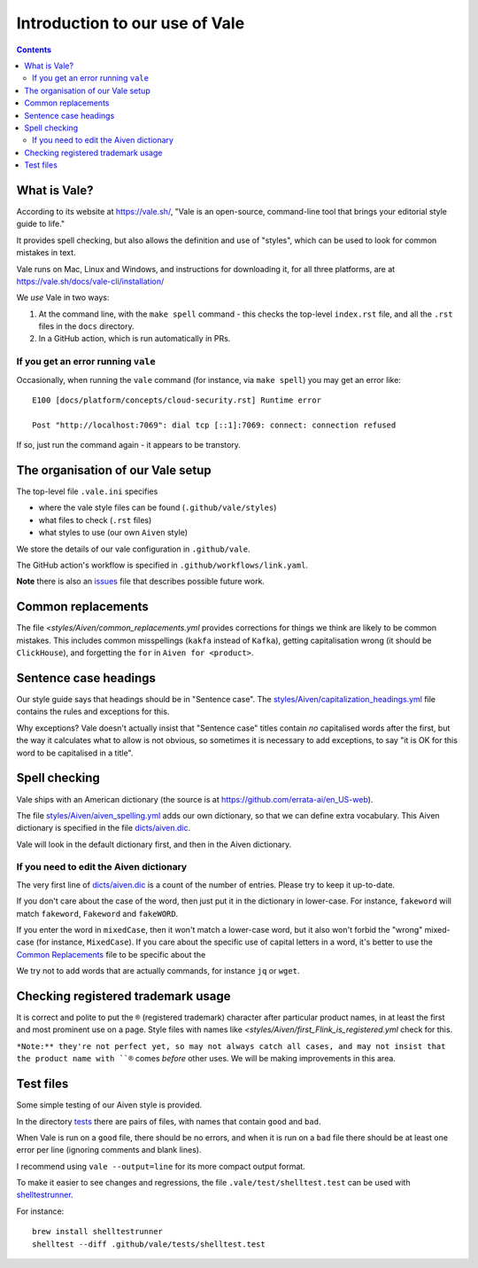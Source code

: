 ===============================
Introduction to our use of Vale
===============================

.. contents::

What is Vale?
=============

According to its website at https://vale.sh/, "Vale is an open-source, command-line tool that brings your editorial style guide to life."

It provides spell checking, but also allows the definition and use of "styles", which can be used to look for common mistakes in text.

Vale runs on Mac, Linux and Windows, and instructions for downloading it, for all three platforms, are at https://vale.sh/docs/vale-cli/installation/

We *use* Vale in two ways:

1. At the command line, with the ``make spell`` command - this checks the top-level ``index.rst`` file, and all the ``.rst`` files in the ``docs`` directory.
2. In a GitHub action, which is run automatically in PRs.

If you get an error running ``vale``
------------------------------------

Occasionally, when running the ``vale`` command (for instance, via ``make spell``) you may get an error like::

  E100 [docs/platform/concepts/cloud-security.rst] Runtime error

  Post "http://localhost:7069": dial tcp [::1]:7069: connect: connection refused

If so, just run the command again - it appears to be transtory.

The organisation of our Vale setup
==================================

The top-level file ``.vale.ini`` specifies

* where the vale style files can be found (``.github/vale/styles``)
* what files to check (``.rst`` files)
* what styles to use (our own ``Aiven`` style)

We store the details of our vale configuration in ``.github/vale``.

The GitHub action's workflow is specified in ``.github/workflows/link.yaml``.

.. _vale-action: https://github.com/errata-ai/vale-action

**Note** there is also an `issues <ISSUES.rst>`_ file that describes possible future work.

Common replacements
===================

The file `<styles/Aiven/common_replacements.yml` provides corrections for things we think are likely to be common mistakes. This includes common misspellings (``kakfa`` instead of ``Kafka``), getting capitalisation wrong (it should be ``ClickHouse``), and forgetting the ``for`` in ``Aiven for <product>``.


Sentence case headings
======================

Our style guide says that headings should be in "Sentence case". The `<styles/Aiven/capitalization_headings.yml>`_ file contains the rules and exceptions for this.

Why exceptions? Vale doesn't actually insist that "Sentence case" titles contain *no* capitalised words after the first, but the way it calculates what to allow is not obvious, so sometimes it is necessary to add exceptions, to say "it is OK for this word to be capitalised in a title".


Spell checking
==============

Vale ships with an American dictionary (the source is at https://github.com/errata-ai/en_US-web).

The file `<styles/Aiven/aiven_spelling.yml>`_ adds our own dictionary, so that we can define extra vocabulary.
This Aiven dictionary is specified in the file `<dicts/aiven.dic>`_.

Vale will look in the default dictionary first, and then in the Aiven dictionary.

If you need to edit the Aiven dictionary
----------------------------------------

The very first line of `<dicts/aiven.dic>`_ is a count of the number of entries. Please try to keep it up-to-date.

If you don't care about the case of the word, then just put it in the dictionary in lower-case. For instance, ``fakeword`` will match ``fakeword``, ``Fakeword`` and ``fakeWORD``.

If you enter the word in ``mixedCase``, then it won't match a lower-case word, but it also won't forbid the "wrong" mixed-case (for instance, ``MixedCase``). If you care about the specific use of capital letters in a word, it's better to use the `Common Replacements`_ file to be specific about the

We try not to add words that are actually commands, for instance ``jq`` or ``wget``.

Checking registered trademark usage
===================================

It is correct and polite to put the ``®`` (registered trademark) character after particular product names, in at least the first and most prominent use on a page. Style files with names like `<styles/Aiven/first_Flink_is_registered.yml` check for this.

``*Note:** they're not perfect yet, so may not always catch all cases, and may not insist that the product name with ``®`` comes *before* other uses. We will be making improvements in this area.

Test files
==========

Some simple testing of our Aiven style is provided.

In the directory `<tests>`_ there are pairs of files, with names that contain ``good`` and ``bad``.

When Vale is run on a ``good`` file, there should be no errors, and when it is run on a ``bad`` file there should be at least one error per line (ignoring comments and blank lines).

I recommend using ``vale --output=line`` for its more compact output format.

To make it easier to see changes and regressions, the file ``.vale/test/shelltest.test`` can be used with
shelltestrunner_.

For instance::

  brew install shelltestrunner
  shelltest --diff .github/vale/tests/shelltest.test

.. _shelltestrunner: https://github.com/simonmichael/shelltestrunner
